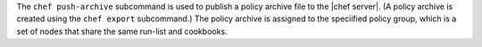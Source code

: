 .. The contents of this file are included in multiple topics.
.. This file describes a command or a sub-command for chef (the executable).
.. This file should not be changed in a way that hinders its ability to appear in multiple documentation sets.


The ``chef push-archive`` subcommand is used to publish a policy archive file to the |chef server|. (A policy archive is created using the ``chef export`` subcommand.) The policy archive is assigned to the speciified policy group, which is a set of nodes that share the same run-list and cookbooks.
